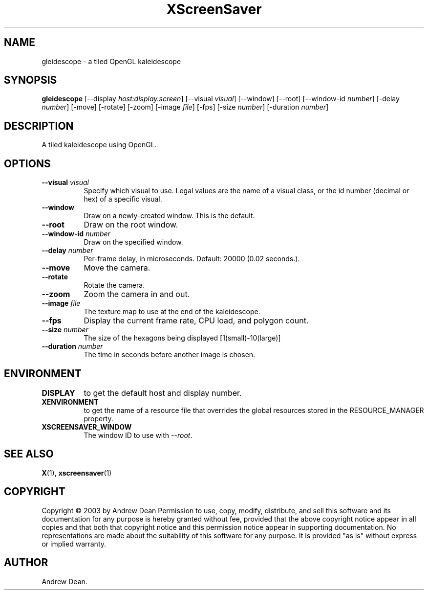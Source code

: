 .TH XScreenSaver 1 "" "X Version 11"
.SH NAME
gleidescope \- a tiled OpenGL kaleidescope
.SH SYNOPSIS
.B gleidescope
[\-\-display \fIhost:display.screen\fP]
[\-\-visual \fIvisual\fP]
[\-\-window]
[\-\-root]
[\-\-window\-id \fInumber\fP]
[-delay \fInumber\fP]
[-move]
[-rotate]
[-zoom]
[-image \fIfile\fP]
[-fps]
[-size \fInumber\fP]
[-duration \fInumber\fP]
.SH DESCRIPTION
A tiled kaleidescope using OpenGL.
.SH OPTIONS
.TP 8
.B \-\-visual \fIvisual\fP
Specify which visual to use.  Legal values are the name of a visual class,
or the id number (decimal or hex) of a specific visual.
.TP 8
.B \-\-window
Draw on a newly-created window.  This is the default.
.TP 8
.B \-\-root
Draw on the root window.
.TP 8
.B \-\-window\-id \fInumber\fP
Draw on the specified window.
.TP 8
.B \-\-delay \fInumber\fP
Per-frame delay, in microseconds.  Default: 20000 (0.02 seconds.).
.TP 8
.B \-\-move
Move the camera.
.TP 8
.B \-\-rotate
Rotate the camera.
.TP 8
.B \-\-zoom
Zoom the camera in and out.
.TP 8
.B \-\-image \fIfile\fP
The texture map to use at the end of the kaleidescope.
.TP 8
.B \-\-fps
Display the current frame rate, CPU load, and polygon count.
.TP 8
.B \-\-size \fInumber\fP
The size of the hexagons being displayed [1(small)-10(large)]
.TP 8
.B \-\-duration \fInumber\fP
The time in seconds before another image is chosen.
.TP 8
.SH ENVIRONMENT
.PP
.TP 8
.B DISPLAY
to get the default host and display number.
.TP 8
.B XENVIRONMENT
to get the name of a resource file that overrides the global resources
stored in the RESOURCE_MANAGER property.
.TP 8
.B XSCREENSAVER_WINDOW
The window ID to use with \fI\-\-root\fP.
.SH SEE ALSO
.BR X (1),
.BR xscreensaver (1)
.SH COPYRIGHT
Copyright \(co 2003 by Andrew Dean  Permission to use, copy, modify, 
distribute, and sell this software and its documentation for any purpose is 
hereby granted without fee, provided that the above copyright notice appear 
in all copies and that both that copyright notice and this permission notice
appear in supporting documentation.  No representations are made about the 
suitability of this software for any purpose.  It is provided "as is" without
express or implied warranty.
.SH AUTHOR
Andrew Dean.
